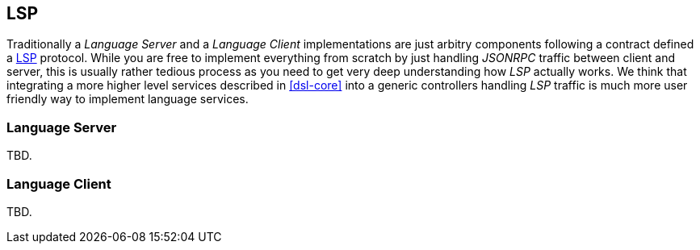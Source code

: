 [[dsl-lsp]]

== LSP
Traditionally a _Language Server_ and a _Language Client_ implementations
are just arbitry components following a contract defined a <<glossary-lsp, LSP>>
protocol. While you are free to implement everything from scratch by just
handling _JSONRPC_ traffic between client and server, this is usually rather
tedious process as you need to get very deep understanding how _LSP_ actually
works. We think that integrating a more higher level services described in
<<dsl-core>> into a generic controllers handling _LSP_ traffic is much more
user friendly way to implement language services.

=== Language Server
TBD.

=== Language Client
TBD.

